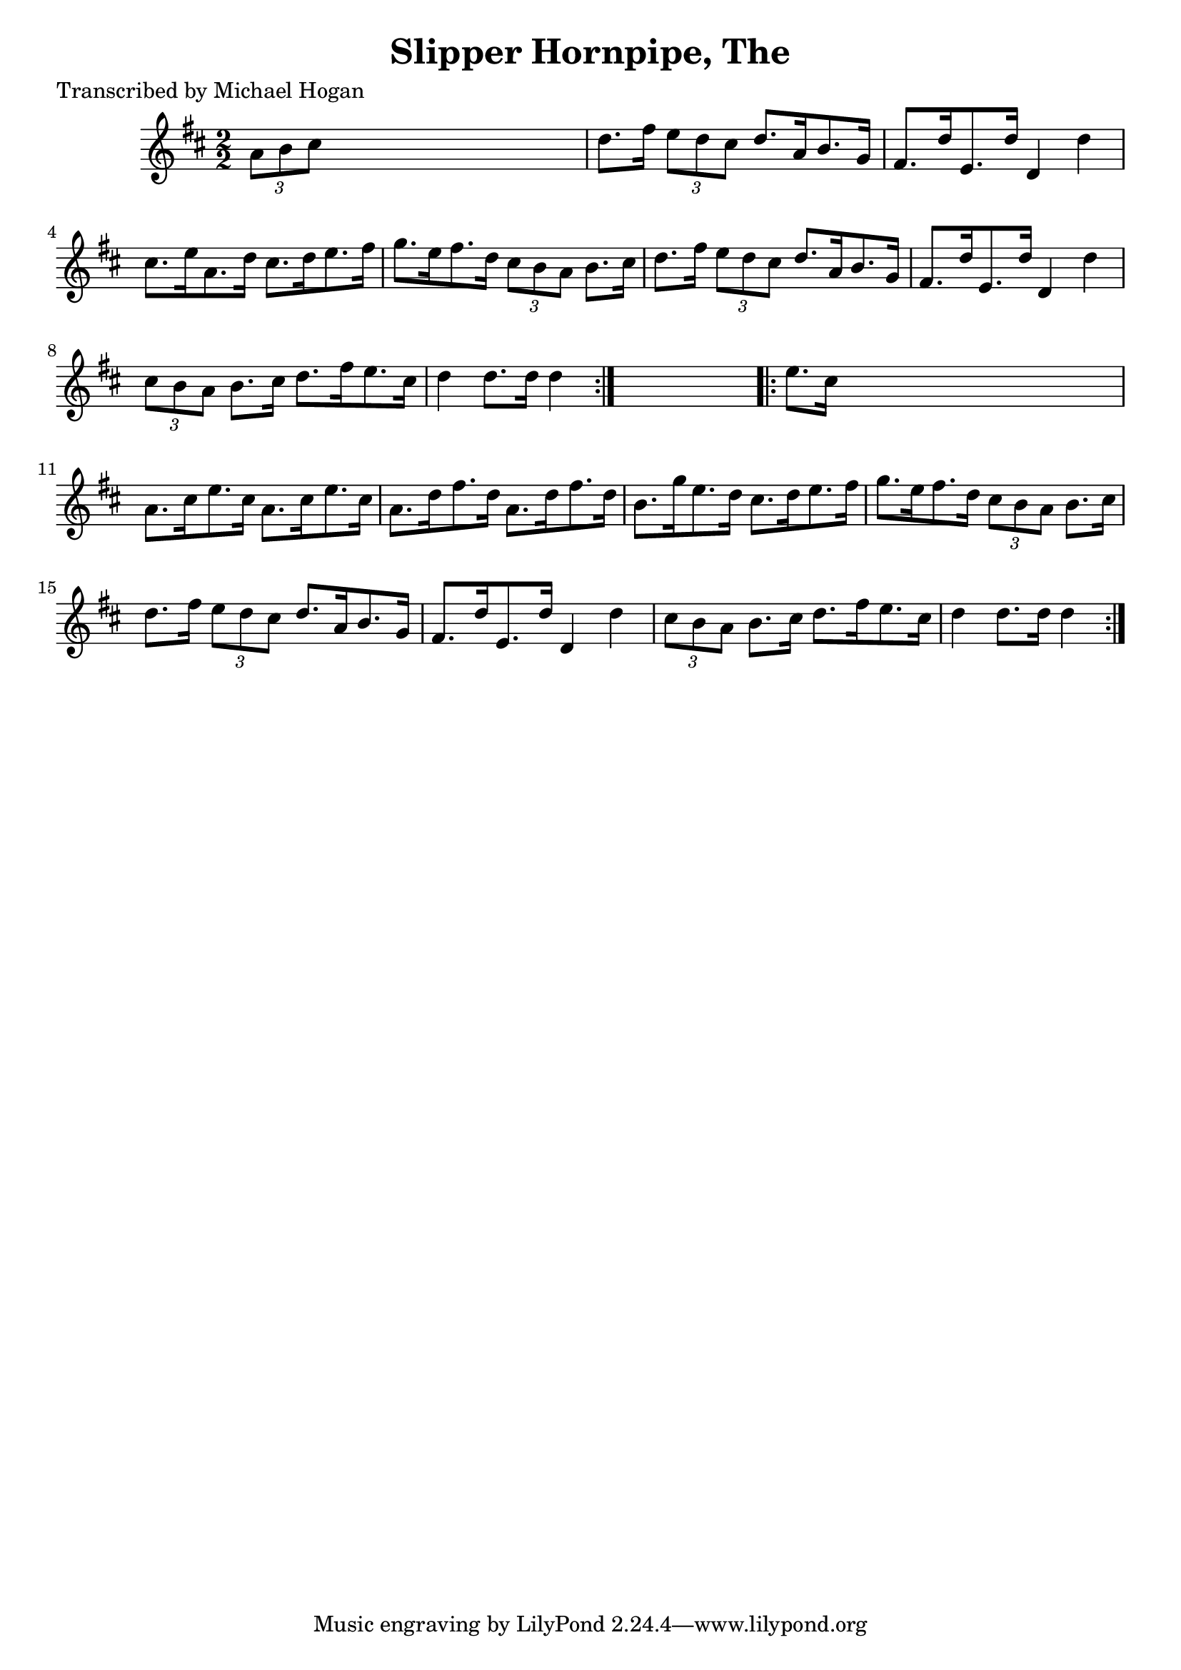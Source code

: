 
\version "2.16.2"
% automatically converted by musicxml2ly from xml/1596_mh.xml

%% additional definitions required by the score:
\language "english"


\header {
    poet = "Transcribed by Michael Hogan"
    encoder = "abc2xml version 63"
    encodingdate = "2015-01-25"
    title = "Slipper Hornpipe, The"
    }

\layout {
    \context { \Score
        autoBeaming = ##f
        }
    }
PartPOneVoiceOne =  \relative a' {
    \repeat volta 2 {
        \key d \major \numericTimeSignature\time 2/2 \times 2/3 {
            a8 [ b8 cs8 ] }
        s2. | % 2
        d8. [ fs16 ] \times 2/3 {
            e8 [ d8 cs8 ] }
        d8. [ a16 b8. g16 ] | % 3
        fs8. [ d'16 e,8. d'16 ] d,4 d'4 | % 4
        cs8. [ e16 a,8. d16 ] cs8. [ d16 e8. fs16 ] | % 5
        g8. [ e16 fs8. d16 ] \times 2/3 {
            cs8 [ b8 a8 ] }
        b8. [ cs16 ] | % 6
        d8. [ fs16 ] \times 2/3 {
            e8 [ d8 cs8 ] }
        d8. [ a16 b8. g16 ] | % 7
        fs8. [ d'16 e,8. d'16 ] d,4 d'4 | % 8
        \times 2/3  {
            cs8 [ b8 a8 ] }
        b8. [ cs16 ] d8. [ fs16 e8. cs16 ] | % 9
        d4 d8. [ d16 ] d4 }
    s4 \repeat volta 2 {
        | \barNumberCheck #10
        e8. [ cs16 ] s2. | % 11
        a8. [ cs16 e8. cs16 ] a8. [ cs16 e8. cs16 ] | % 12
        a8. [ d16 fs8. d16 ] a8. [ d16 fs8. d16 ] | % 13
        b8. [ g'16 e8. d16 ] cs8. [ d16 e8. fs16 ] | % 14
        g8. [ e16 fs8. d16 ] \times 2/3 {
            cs8 [ b8 a8 ] }
        b8. [ cs16 ] | % 15
        d8. [ fs16 ] \times 2/3 {
            e8 [ d8 cs8 ] }
        d8. [ a16 b8. g16 ] | % 16
        fs8. [ d'16 e,8. d'16 ] d,4 d'4 | % 17
        \times 2/3  {
            cs8 [ b8 a8 ] }
        b8. [ cs16 ] d8. [ fs16 e8. cs16 ] | % 18
        d4 d8. [ d16 ] d4 }
    }


% The score definition
\score {
    <<
        \new Staff <<
            \context Staff << 
                \context Voice = "PartPOneVoiceOne" { \PartPOneVoiceOne }
                >>
            >>
        
        >>
    \layout {}
    % To create MIDI output, uncomment the following line:
    %  \midi {}
    }

